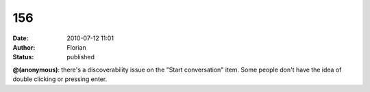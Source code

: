 156
###
:date: 2010-07-12 11:01
:author: Florian
:status: published

**@(anonymous)**: there's a discoverability issue on the "Start conversation" item. Some people don't have the idea of double clicking or pressing enter.
